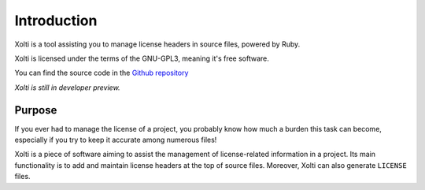Introduction
============

Xolti is a tool assisting you to manage license headers in source files, powered by Ruby.

Xolti is licensed under the terms of the GNU-GPL3, meaning it's free software.


You can find the source code in the `Github repository`_

`Xolti is still in developer preview.`

Purpose
-------

If you ever had to manage the license of a project, you probably know how much a burden this task can become, especially if you try to keep it accurate among numerous files!

Xolti is a piece of software aiming to assist the management of license-related information in a project. Its main functionality is to add and maintain license headers at the top of source files. Moreover, Xolti can also generate ``LICENSE`` files.

.. _`Github repository`:   https://github.com/RemiEven/xolti
